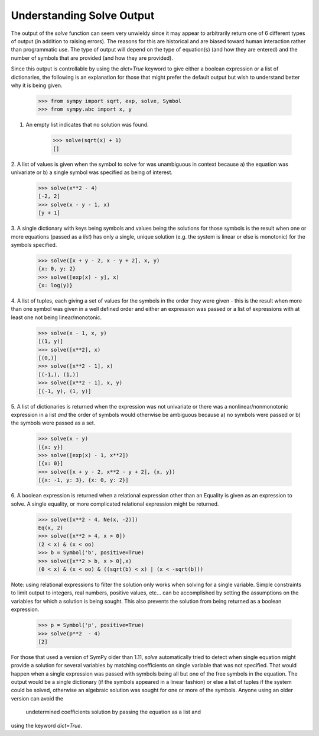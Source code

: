 
.. _solve_output:

==========================
Understanding Solve Output
==========================

The output of the `solve` function can seem very unwieldy since it may appear to
arbitrarily return one of 6 different types of output (in addition to raising
errors). The reasons for this are historical and are biased toward human
interaction rather than programmatic use. The type of output will depend on the
type of equation(s) (and how they are entered) and the number of symbols that
are provided (and how they are provided).

Since this output is controllable by using the `dict=True` keyword to give either a
boolean expression or a list of dictionaries, the following is an explanation
for those that might prefer the default output but wish to understand better why
it is being given.

    >>> from sympy import sqrt, exp, solve, Symbol
    >>> from sympy.abc import x, y

1. An empty list indicates that no solution was found.

    >>> solve(sqrt(x) + 1)
    []

2. A list of values is given when the symbol to solve for was
unambiguous in context because a) the equation was univariate or b) a
single symbol was specified as being of interest.

    >>> solve(x**2 - 4)
    [-2, 2]
    >>> solve(x - y - 1, x)
    [y + 1]

3. A single dictionary with keys being symbols and values being the solutions
for those symbols is the result when one or more equations (passed as a
*list*) has only a single, unique solution (e.g. the system is linear or else is
monotonic) for the symbols specified.

    >>> solve([x + y - 2, x - y + 2], x, y)
    {x: 0, y: 2}
    >>> solve([exp(x) - y], x)
    {x: log(y)}

4. A list of tuples, each giving a set of values for the symbols in the order
they were given - this is the result when more than one symbol was given in a
well defined order and either an expression was passed or a list of
expressions with at least one not being linear/monotonic.

    >>> solve(x - 1, x, y)
    [(1, y)]
    >>> solve([x**2], x)
    [(0,)]
    >>> solve([x**2 - 1], x)
    [(-1,), (1,)]
    >>> solve([x**2 - 1], x, y)
    [(-1, y), (1, y)]

5. A list of dictionaries is returned when the expression was not univariate or
there was a nonlinear/nonmonotonic expression in a list *and* the order of
symbols would otherwise be ambiguous because a) no symbols were passed or b) the
symbols were passed as a set.

    >>> solve(x - y)
    [{x: y}]
    >>> solve([exp(x) - 1, x**2])
    [{x: 0}]
    >>> solve([x + y - 2, x**2 - y + 2], {x, y})
    [{x: -1, y: 3}, {x: 0, y: 2}]

6. A boolean expression is returned when a relational expression other
than an Equality is given as an expression to solve. A single equality, or more
complicated relational expression might be returned.

    >>> solve([x**2 - 4, Ne(x, -2)])
    Eq(x, 2)
    >>> solve([x**2 > 4, x > 0])
    (2 < x) & (x < oo)
    >>> b = Symbol('b', positive=True)
    >>> solve([x**2 > b, x > 0],x)
    (0 < x) & (x < oo) & ((sqrt(b) < x) | (x < -sqrt(b)))

Note: using relational expressions to filter the solution only works when
solving for a single variable. Simple constraints to limit output to integers,
real numbers, positive values, etc... can be accomplished by setting the
assumptions on the variables for which a solution is being sought. This also
prevents the solution from being returned as a boolean expression.

    >>> p = Symbol('p', positive=True)
    >>> solve(p**2  - 4)
    [2]

For those that used a version of SymPy older than 1.11, `solve` automatically
tried to detect when single equation might provide a solution for several
variables by matching coefficients on single variable that was not specified.
That would happen when a single expression was passed with symbols being all
but one of the free symbols in the equation. The output would be a single
dictionary (if the symbols appeared in a linear fashion) or else a list of
tuples if the system could be solved, otherwise an algebraic solution was sought
for one or more of the symbols. Anyone using an older version can avoid the
 undetermined coefficients solution by passing the equation as a list and
using the keyword `dict=True`.
